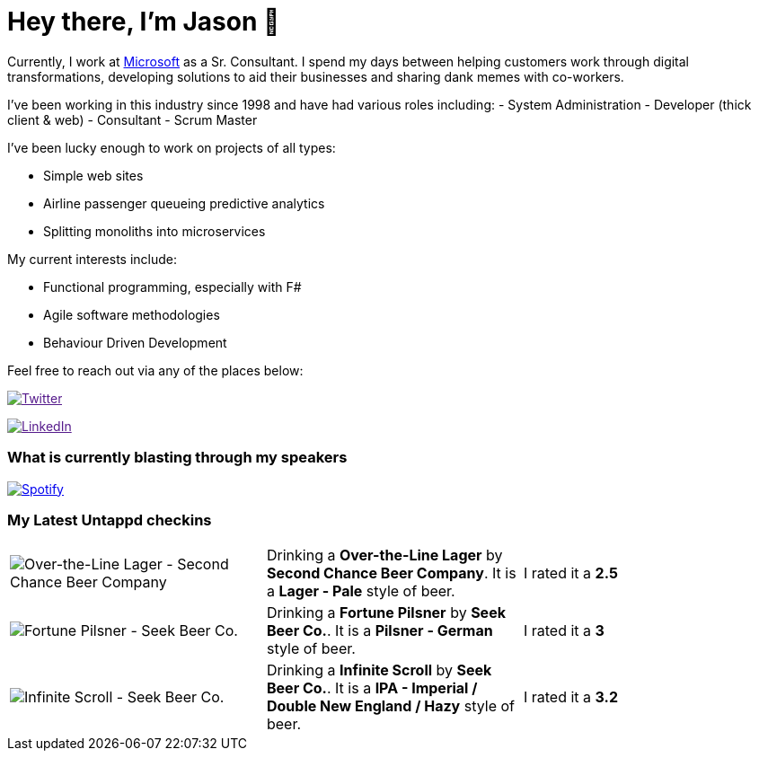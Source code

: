 ﻿# Hey there, I'm Jason 👋

Currently, I work at https://microsoft.com[Microsoft] as a Sr. Consultant. I spend my days between helping customers work through digital transformations, developing solutions to aid their businesses and sharing dank memes with co-workers. 

I've been working in this industry since 1998 and have had various roles including: 
- System Administration
- Developer (thick client & web)
- Consultant
- Scrum Master

I've been lucky enough to work on projects of all types:

- Simple web sites
- Airline passenger queueing predictive analytics
- Splitting monoliths into microservices

My current interests include:

- Functional programming, especially with F#
- Agile software methodologies
- Behaviour Driven Development

Feel free to reach out via any of the places below:

image:https://img.shields.io/twitter/follow/jtucker?style=flat-square&color=blue["Twitter",link="https://twitter.com/jtucker]

image:https://img.shields.io/badge/LinkedIn-Let's%20Connect-blue["LinkedIn",link="https://linkedin.com/in/jatucke]

### What is currently blasting through my speakers

image:https://spotify-github-profile.vercel.app/api/view?uid=soulposition&cover_image=true&theme=novatorem&bar_color=c43c3c&bar_color_cover=true["Spotify",link="https://github.com/kittinan/spotify-github-profile"]

### My Latest Untappd checkins

|====
// untappd beer
| image:https://untappd.akamaized.net/photos/2022_07_04/ee3181cfb4158e4be0ce79b0d85dcf67_200x200.jpg[Over-the-Line Lager - Second Chance Beer Company] | Drinking a *Over-the-Line Lager* by *Second Chance Beer Company*. It is a *Lager - Pale* style of beer. | I rated it a *2.5*
| image:https://untappd.akamaized.net/photos/2022_07_04/44570baee96ad40b4f711350505f145f_200x200.jpg[Fortune Pilsner - Seek Beer Co.] | Drinking a *Fortune Pilsner* by *Seek Beer Co.*. It is a *Pilsner - German* style of beer. | I rated it a *3*
| image:https://untappd.akamaized.net/photos/2022_07_03/b727016d01eccf699c1bf187b944b0c1_200x200.jpg[Infinite Scroll - Seek Beer Co.] | Drinking a *Infinite Scroll* by *Seek Beer Co.*. It is a *IPA - Imperial / Double New England / Hazy* style of beer. | I rated it a *3.2*
// untappd end
